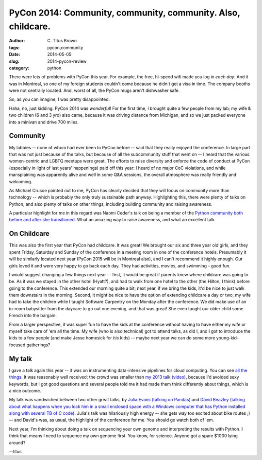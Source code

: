 PyCon 2014: Community, community, community. Also, childcare.
#############################################################

:author: C\. Titus Brown
:tags: pycon,community
:date: 2014-05-05
:slug: 2014-pycon-review
:category: python

There were lots of problems with PyCon this year.  For example, the
free, hi-speed wifi made you log in *each day*.  And it was in
Montreal, so one of my foreign students couldn't come because he
didn't get a visa in time.  The company booths were not centrally
located.  And, worst of all, the PyCon mugs aren't dishwasher safe.

So, as you can imagine, I was pretty disappointed.

Haha, no, just kidding.  PyCon 2014 was *wonderful*!  For the first
time, I brought quite a few people from my lab; my wife & two children
(6 and 3 yro) also came, because it was driving distance from Michigan,
and so we just packed everyone into a minivan and drive 700 miles.

Community
---------

My labbies -- none of whom had ever been to PyCon before -- said that
they really enjoyed the conference.  In large part that was not just
because of the talks, but because of all the subcommunity stuff that
went on -- I heard that the various women-centric and LGBTQ meetups
were great.  The efforts to raise diversity and enforce the code of
conduct at PyCon (especially in light of last years' happenings) paid
off this year: I heard of no major CoC violations, and while
mansplaining was apparently alive and well in some Q&A sessions, the
overall atmosphere was really friendly and welcoming.

As Michael Crusoe pointed out to me, PyCon has clearly decided that
they will focus on community more than technology -- which is probably
the only truly sustainable path anyway.  Highlighting this, there were
plenty of talks on Python, and also plenty of talks on other things,
including building community and raising awareness.

A particular highlight for me in this regard was Naomi Ceder's talk on
being a member of the `Python community both before and after she
transitioned
<https://www.youtube.com/watch?feature=player_embedded&v=4R6FXtZl154>`__.
What an amazing way to raise awareness, and what an excellent talk.

On Childcare
------------

This was also the first year that PyCon had childcare.  It was great!
We brought our six and three year old girls, and they spent Friday,
Saturday and Sunday of the conference in a meeting room in one of the
conference hotels.  Presumably it will be similarly located next year
(PyCon 2015 will be in Montreal also), and I can't recommend it highly
enough.  Our girls loved it and were very happy to go back each day.
They had activities, movies, and swimming - good fun.

I would suggest changing a few things next year -- first, it would be
great if parents knew where childcare was going to be.  As it was we
stayed in the other hotel (Hyatt?), and had to walk from one hotel to
the other (the Hilton, I think) before going to the conference. This
extended our morning quite a bit; next year, if we bring the kids,
it'd be nice to just walk them downstairs in the morning.  Second, it
might be nice to have the option of extending childcare a day or two;
my wife had to take the children while I taught Software Carpentry on
the Monday after the conference.  We did make use of an in-room
babysitter from the daycare to go out one evening, and that was great!
She even taught our older child some French into the bargain.

From a larger perspective, it was super fun to have the kids at the
conference without having to have either my wife or myself take care
of 'em all the time.  My wife (who is also technical) got to attend
talks, as did I, and I got to introduce the kids to a few people (and
make Jesse homesick for *his* kids) -- maybe next year we can do some
more young-kid-focused gatherings?

My talk
-------

I gave a talk again this year -- it was on instrumenting data-intensive
pipelines for cloud computing.  You can see `all the things
<http://ivory.idyll.org/blog/2014-pycon.html>`__.  It was reasonably
well received; the crowd was smaller than `my 2013 talk <http://ivory.idyll.org/blog/2013-pycon-awesome-big-data-algorithms-talk.html>`__ `(video) <https://www.youtube.com/watch?v=jKBwGlYb13w>`__, because I'd
avoided sexy keywords, but I got good questions and several people
told me it had made them think differently about things, which is a nice
outcome.

My talk was sandwiched between two other great talks, by `Julia Evans 
(talking on Pandas) <https://www.youtube.com/watch?v=rEalbu8UGeo>`__ and `David Beazley (talking about what happens when
you lock him in a small enclosed space with a Windows computer that
has Python installed along with several TB of C code) <https://www.youtube.com/watch?v=RZ4Sn-Y7AP8>`__.  Julia's talk
was hilariously high energy -- she gets way too excited about bike
routes ;) -- and David's was, as usual, the highlight of the conference
for me.  You should go watch both of 'em.

Next year, I'm thinking about doing a talk on sequencing your own
genome and interpreting the results with Python.  I think that means I
need to sequence my own genome first.  You know, for science.  Anyone
got a spare $1000 lying around?

--titus
